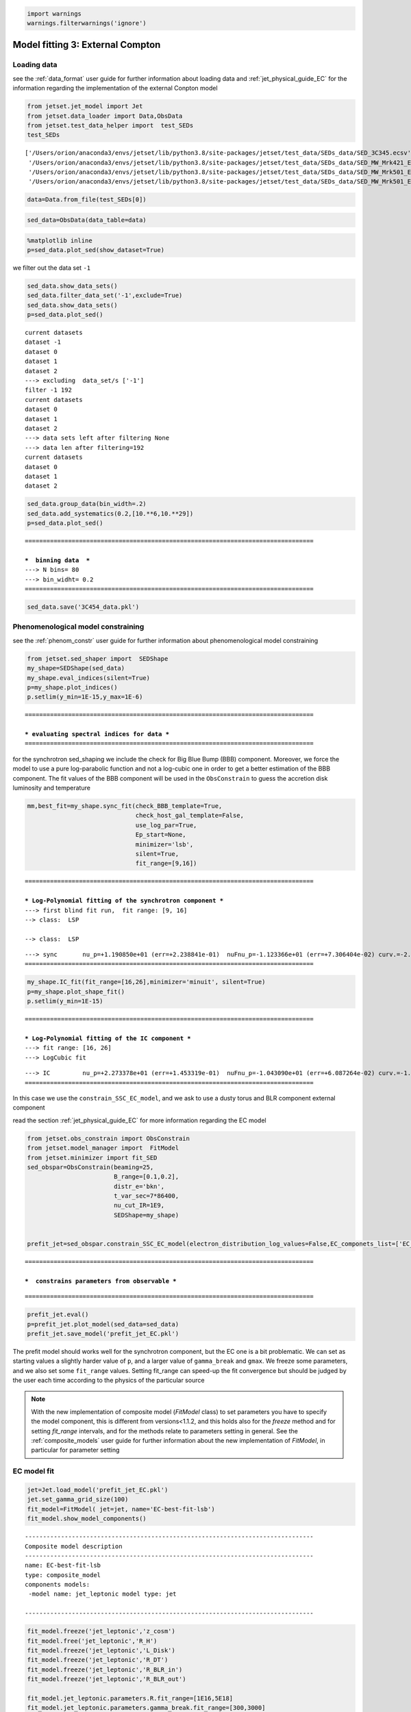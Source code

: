 .. _model_fitting_EC:

.. code:: ipython3

    import warnings
    warnings.filterwarnings('ignore')

Model fitting 3: External Compton
=================================

Loading data
------------

see the :ref:`data_format` user guide for further information about loading data and :ref:`jet_physical_guide_EC` for the information regarding the implementation of the external Conpton model

.. code:: ipython3

    from jetset.jet_model import Jet
    from jetset.data_loader import Data,ObsData
    from jetset.test_data_helper import  test_SEDs
    test_SEDs





.. parsed-literal::

    ['/Users/orion/anaconda3/envs/jetset/lib/python3.8/site-packages/jetset/test_data/SEDs_data/SED_3C345.ecsv',
     '/Users/orion/anaconda3/envs/jetset/lib/python3.8/site-packages/jetset/test_data/SEDs_data/SED_MW_Mrk421_EBL_DEABS.ecsv',
     '/Users/orion/anaconda3/envs/jetset/lib/python3.8/site-packages/jetset/test_data/SEDs_data/SED_MW_Mrk501_EBL_ABS.ecsv',
     '/Users/orion/anaconda3/envs/jetset/lib/python3.8/site-packages/jetset/test_data/SEDs_data/SED_MW_Mrk501_EBL_DEABS.ecsv']



.. code:: ipython3

    data=Data.from_file(test_SEDs[0])


.. code:: ipython3

    sed_data=ObsData(data_table=data)

.. code:: ipython3

    %matplotlib inline
    p=sed_data.plot_sed(show_dataset=True)



.. image:: Jet_example_model_fit_EC_files/Jet_example_model_fit_EC_8_0.png


we filter out the data set ``-1``

.. code:: ipython3

    sed_data.show_data_sets()
    sed_data.filter_data_set('-1',exclude=True)
    sed_data.show_data_sets()
    p=sed_data.plot_sed()



.. parsed-literal::

    current datasets
    dataset -1
    dataset 0
    dataset 1
    dataset 2
    ---> excluding  data_set/s ['-1']
    filter -1 192
    current datasets
    dataset 0
    dataset 1
    dataset 2
    ---> data sets left after filtering None
    ---> data len after filtering=192
    current datasets
    dataset 0
    dataset 1
    dataset 2



.. image:: Jet_example_model_fit_EC_files/Jet_example_model_fit_EC_10_1.png


.. code:: ipython3

    sed_data.group_data(bin_width=.2)
    sed_data.add_systematics(0.2,[10.**6,10.**29])
    p=sed_data.plot_sed()


.. parsed-literal::

    ================================================================================
    
    ***  binning data  ***
    ---> N bins= 80
    ---> bin_widht= 0.2
    ================================================================================
    



.. image:: Jet_example_model_fit_EC_files/Jet_example_model_fit_EC_11_1.png


.. code:: ipython3

    sed_data.save('3C454_data.pkl')

Phenomenological model constraining
-----------------------------------

see the :ref:`phenom_constr` user guide for further information about phenomenological model constraining

.. code:: ipython3

    from jetset.sed_shaper import  SEDShape
    my_shape=SEDShape(sed_data)
    my_shape.eval_indices(silent=True)
    p=my_shape.plot_indices()
    p.setlim(y_min=1E-15,y_max=1E-6)


.. parsed-literal::

    ================================================================================
    
    *** evaluating spectral indices for data ***
    ================================================================================
    



.. image:: Jet_example_model_fit_EC_files/Jet_example_model_fit_EC_15_1.png


for the synchrotron sed_shaping we include the check for Big Blue Bump
(BBB) component. Moreover, we force the model to use a pure
log-parabolic function and not a log-cubic one in order to get a better
estimation of the BBB component. The fit values of the BBB component
will be used in the ``ObsConstrain`` to guess the accretion disk
luminosity and temperature

.. code:: ipython3

    mm,best_fit=my_shape.sync_fit(check_BBB_template=True,
                                  check_host_gal_template=False,
                                  use_log_par=True,
                                  Ep_start=None,
                                  minimizer='lsb',
                                  silent=True,
                                  fit_range=[9,16])


.. parsed-literal::

    ================================================================================
    
    *** Log-Polynomial fitting of the synchrotron component ***
    ---> first blind fit run,  fit range: [9, 16]
    --> class:  LSP
    
    --> class:  LSP
    
    



.. raw:: html

    <i>Table length=5</i>
    <table id="table140499512350752-895753" class="table-striped table-bordered table-condensed">
    <thead><tr><th>model name</th><th>name</th><th>val</th><th>bestfit val</th><th>err +</th><th>err -</th><th>start val</th><th>fit range min</th><th>fit range max</th><th>frozen</th></tr></thead>
    <tr><td>LogParabolaEp</td><td>b</td><td>-2.984653e-01</td><td>-2.984653e-01</td><td>5.631694e-02</td><td>--</td><td>-1.527892e-01</td><td>-1.000000e+01</td><td>0.000000e+00</td><td>False</td></tr>
    <tr><td>LogParabolaEp</td><td>Ep</td><td>1.190850e+01</td><td>1.190850e+01</td><td>2.238841e-01</td><td>--</td><td>1.298338e+01</td><td>0.000000e+00</td><td>3.000000e+01</td><td>False</td></tr>
    <tr><td>LogParabolaEp</td><td>Sp</td><td>-1.123366e+01</td><td>-1.123366e+01</td><td>7.306404e-02</td><td>--</td><td>-1.095506e+01</td><td>-3.000000e+01</td><td>0.000000e+00</td><td>False</td></tr>
    <tr><td>BBB</td><td>nuFnu_p_BBB</td><td>-1.155965e+01</td><td>-1.155965e+01</td><td>6.791135e-02</td><td>--</td><td>-1.095506e+01</td><td>-1.295506e+01</td><td>-8.955061e+00</td><td>False</td></tr>
    <tr><td>BBB</td><td>nu_scale</td><td>7.058302e-02</td><td>7.058302e-02</td><td>2.539034e-03</td><td>--</td><td>0.000000e+00</td><td>-5.000000e-01</td><td>5.000000e-01</td><td>False</td></tr>
    </table><style>table.dataTable {clear: both; width: auto !important; margin: 0 !important;}
    .dataTables_info, .dataTables_length, .dataTables_filter, .dataTables_paginate{
    display: inline-block; margin-right: 1em; }
    .paginate_button { margin-right: 5px; }
    </style>
    <script>
    
    var astropy_sort_num = function(a, b) {
        var a_num = parseFloat(a);
        var b_num = parseFloat(b);
    
        if (isNaN(a_num) && isNaN(b_num))
            return ((a < b) ? -1 : ((a > b) ? 1 : 0));
        else if (!isNaN(a_num) && !isNaN(b_num))
            return ((a_num < b_num) ? -1 : ((a_num > b_num) ? 1 : 0));
        else
            return isNaN(a_num) ? -1 : 1;
    }
    
    require.config({paths: {
        datatables: 'https://cdn.datatables.net/1.10.12/js/jquery.dataTables.min'
    }});
    require(["datatables"], function(){
        console.log("$('#table140499512350752-895753').dataTable()");
    
    jQuery.extend( jQuery.fn.dataTableExt.oSort, {
        "optionalnum-asc": astropy_sort_num,
        "optionalnum-desc": function (a,b) { return -astropy_sort_num(a, b); }
    });
    
        $('#table140499512350752-895753').dataTable({
            order: [],
            pageLength: 100,
            lengthMenu: [[10, 25, 50, 100, 500, 1000, -1], [10, 25, 50, 100, 500, 1000, 'All']],
            pagingType: "full_numbers",
            columnDefs: [{targets: [2, 3, 4, 5, 6, 7, 8], type: "optionalnum"}]
        });
    });
    </script>



.. parsed-literal::

    ---> sync       nu_p=+1.190850e+01 (err=+2.238841e-01)  nuFnu_p=-1.123366e+01 (err=+7.306404e-02) curv.=-2.984653e-01 (err=+5.631694e-02)
    ================================================================================
    


.. code:: ipython3

    my_shape.IC_fit(fit_range=[16,26],minimizer='minuit', silent=True)
    p=my_shape.plot_shape_fit()
    p.setlim(y_min=1E-15)


.. parsed-literal::

    ================================================================================
    
    *** Log-Polynomial fitting of the IC component ***
    ---> fit range: [16, 26]
    ---> LogCubic fit
    
    



.. raw:: html

    <i>Table length=4</i>
    <table id="table140499508456656-341893" class="table-striped table-bordered table-condensed">
    <thead><tr><th>model name</th><th>name</th><th>val</th><th>bestfit val</th><th>err +</th><th>err -</th><th>start val</th><th>fit range min</th><th>fit range max</th><th>frozen</th></tr></thead>
    <tr><td>LogCubic</td><td>b</td><td>-1.128855e-01</td><td>-1.128855e-01</td><td>1.240849e-02</td><td>--</td><td>-1.000000e+00</td><td>-1.000000e+01</td><td>0.000000e+00</td><td>False</td></tr>
    <tr><td>LogCubic</td><td>c</td><td>-1.065003e-02</td><td>-1.065003e-02</td><td>2.393721e-03</td><td>--</td><td>-1.000000e+00</td><td>-1.000000e+01</td><td>1.000000e+01</td><td>False</td></tr>
    <tr><td>LogCubic</td><td>Ep</td><td>2.273378e+01</td><td>2.273378e+01</td><td>1.453319e-01</td><td>--</td><td>2.270678e+01</td><td>0.000000e+00</td><td>3.000000e+01</td><td>False</td></tr>
    <tr><td>LogCubic</td><td>Sp</td><td>-1.043090e+01</td><td>-1.043090e+01</td><td>6.087264e-02</td><td>--</td><td>-1.000000e+01</td><td>-3.000000e+01</td><td>0.000000e+00</td><td>False</td></tr>
    </table><style>table.dataTable {clear: both; width: auto !important; margin: 0 !important;}
    .dataTables_info, .dataTables_length, .dataTables_filter, .dataTables_paginate{
    display: inline-block; margin-right: 1em; }
    .paginate_button { margin-right: 5px; }
    </style>
    <script>
    
    var astropy_sort_num = function(a, b) {
        var a_num = parseFloat(a);
        var b_num = parseFloat(b);
    
        if (isNaN(a_num) && isNaN(b_num))
            return ((a < b) ? -1 : ((a > b) ? 1 : 0));
        else if (!isNaN(a_num) && !isNaN(b_num))
            return ((a_num < b_num) ? -1 : ((a_num > b_num) ? 1 : 0));
        else
            return isNaN(a_num) ? -1 : 1;
    }
    
    require.config({paths: {
        datatables: 'https://cdn.datatables.net/1.10.12/js/jquery.dataTables.min'
    }});
    require(["datatables"], function(){
        console.log("$('#table140499508456656-341893').dataTable()");
    
    jQuery.extend( jQuery.fn.dataTableExt.oSort, {
        "optionalnum-asc": astropy_sort_num,
        "optionalnum-desc": function (a,b) { return -astropy_sort_num(a, b); }
    });
    
        $('#table140499508456656-341893').dataTable({
            order: [],
            pageLength: 100,
            lengthMenu: [[10, 25, 50, 100, 500, 1000, -1], [10, 25, 50, 100, 500, 1000, 'All']],
            pagingType: "full_numbers",
            columnDefs: [{targets: [2, 3, 4, 5, 6, 7, 8], type: "optionalnum"}]
        });
    });
    </script>



.. parsed-literal::

    ---> IC         nu_p=+2.273378e+01 (err=+1.453319e-01)  nuFnu_p=-1.043090e+01 (err=+6.087264e-02) curv.=-1.128855e-01 (err=+1.240849e-02)
    ================================================================================
    



.. image:: Jet_example_model_fit_EC_files/Jet_example_model_fit_EC_18_3.png


In this case we use the ``constrain_SSC_EC_model``, and we ask to use a
dusty torus and BLR component external component

read the section :ref:`jet_physical_guide_EC`  for more information regarding the EC model

.. code:: ipython3

    from jetset.obs_constrain import ObsConstrain
    from jetset.model_manager import  FitModel
    from jetset.minimizer import fit_SED
    sed_obspar=ObsConstrain(beaming=25,
                            B_range=[0.1,0.2],
                            distr_e='bkn',
                            t_var_sec=7*86400,
                            nu_cut_IR=1E9,
                            SEDShape=my_shape)
    
    
    prefit_jet=sed_obspar.constrain_SSC_EC_model(electron_distribution_log_values=False,EC_componets_list=['EC_DT','EC_BLR'],R_H=1E18,silent=True)



.. parsed-literal::

    ================================================================================
    
    ***  constrains parameters from observable ***
    



.. raw:: html

    <i>Table length=20</i>
    <table id="table140499539319056-633643" class="table-striped table-bordered table-condensed">
    <thead><tr><th>model name</th><th>name</th><th>par type</th><th>units</th><th>val</th><th>phys. bound. min</th><th>phys. bound. max</th><th>log</th><th>frozen</th></tr></thead>
    <tr><td>jet_leptonic</td><td>R</td><td>region_size</td><td>cm</td><td>2.845488e+17</td><td>1.000000e+03</td><td>1.000000e+30</td><td>False</td><td>False</td></tr>
    <tr><td>jet_leptonic</td><td>R_H</td><td>region_position</td><td>cm</td><td>1.000000e+18</td><td>0.000000e+00</td><td>--</td><td>False</td><td>True</td></tr>
    <tr><td>jet_leptonic</td><td>B</td><td>magnetic_field</td><td>gauss</td><td>1.500000e-01</td><td>0.000000e+00</td><td>--</td><td>False</td><td>False</td></tr>
    <tr><td>jet_leptonic</td><td>NH_cold_to_rel_e</td><td>cold_p_to_rel_e_ratio</td><td></td><td>1.000000e-01</td><td>0.000000e+00</td><td>--</td><td>False</td><td>True</td></tr>
    <tr><td>jet_leptonic</td><td>beam_obj</td><td>beaming</td><td>lorentz-factor*</td><td>2.500000e+01</td><td>1.000000e-04</td><td>--</td><td>False</td><td>False</td></tr>
    <tr><td>jet_leptonic</td><td>z_cosm</td><td>redshift</td><td></td><td>5.930000e-01</td><td>0.000000e+00</td><td>--</td><td>False</td><td>False</td></tr>
    <tr><td>jet_leptonic</td><td>gmin</td><td>low-energy-cut-off</td><td>lorentz-factor*</td><td>1.071498e+01</td><td>1.000000e+00</td><td>1.000000e+09</td><td>False</td><td>False</td></tr>
    <tr><td>jet_leptonic</td><td>gmax</td><td>high-energy-cut-off</td><td>lorentz-factor*</td><td>1.601124e+04</td><td>1.000000e+00</td><td>1.000000e+15</td><td>False</td><td>False</td></tr>
    <tr><td>jet_leptonic</td><td>N</td><td>emitters_density</td><td>1 / cm3</td><td>1.846756e+01</td><td>0.000000e+00</td><td>--</td><td>False</td><td>False</td></tr>
    <tr><td>jet_leptonic</td><td>gamma_break</td><td>turn-over-energy</td><td>lorentz-factor*</td><td>3.049588e+02</td><td>1.000000e+00</td><td>1.000000e+09</td><td>False</td><td>False</td></tr>
    <tr><td>jet_leptonic</td><td>p</td><td>LE_spectral_slope</td><td></td><td>2.357911e+00</td><td>-1.000000e+01</td><td>1.000000e+01</td><td>False</td><td>False</td></tr>
    <tr><td>jet_leptonic</td><td>p_1</td><td>HE_spectral_slope</td><td></td><td>3.500000e+00</td><td>-1.000000e+01</td><td>1.000000e+01</td><td>False</td><td>False</td></tr>
    <tr><td>jet_leptonic</td><td>T_DT</td><td>DT</td><td>K</td><td>1.000000e+02</td><td>0.000000e+00</td><td>--</td><td>False</td><td>False</td></tr>
    <tr><td>jet_leptonic</td><td>R_DT</td><td>DT</td><td>cm</td><td>5.143375e+18</td><td>0.000000e+00</td><td>--</td><td>False</td><td>False</td></tr>
    <tr><td>jet_leptonic</td><td>tau_DT</td><td>DT</td><td></td><td>1.000000e-01</td><td>0.000000e+00</td><td>1.000000e+00</td><td>False</td><td>False</td></tr>
    <tr><td>jet_leptonic</td><td>tau_BLR</td><td>BLR</td><td></td><td>1.000000e-01</td><td>0.000000e+00</td><td>1.000000e+00</td><td>False</td><td>False</td></tr>
    <tr><td>jet_leptonic</td><td>R_BLR_in</td><td>BLR</td><td>cm</td><td>2.057350e+17</td><td>0.000000e+00</td><td>--</td><td>False</td><td>True</td></tr>
    <tr><td>jet_leptonic</td><td>R_BLR_out</td><td>BLR</td><td>cm</td><td>4.114700e+17</td><td>0.000000e+00</td><td>--</td><td>False</td><td>True</td></tr>
    <tr><td>jet_leptonic</td><td>L_Disk</td><td>Disk</td><td>erg / s</td><td>4.232688e+45</td><td>0.000000e+00</td><td>--</td><td>False</td><td>False</td></tr>
    <tr><td>jet_leptonic</td><td>T_Disk</td><td>Disk</td><td>K</td><td>3.018434e+04</td><td>0.000000e+00</td><td>--</td><td>False</td><td>False</td></tr>
    </table><style>table.dataTable {clear: both; width: auto !important; margin: 0 !important;}
    .dataTables_info, .dataTables_length, .dataTables_filter, .dataTables_paginate{
    display: inline-block; margin-right: 1em; }
    .paginate_button { margin-right: 5px; }
    </style>
    <script>
    
    var astropy_sort_num = function(a, b) {
        var a_num = parseFloat(a);
        var b_num = parseFloat(b);
    
        if (isNaN(a_num) && isNaN(b_num))
            return ((a < b) ? -1 : ((a > b) ? 1 : 0));
        else if (!isNaN(a_num) && !isNaN(b_num))
            return ((a_num < b_num) ? -1 : ((a_num > b_num) ? 1 : 0));
        else
            return isNaN(a_num) ? -1 : 1;
    }
    
    require.config({paths: {
        datatables: 'https://cdn.datatables.net/1.10.12/js/jquery.dataTables.min'
    }});
    require(["datatables"], function(){
        console.log("$('#table140499539319056-633643').dataTable()");
    
    jQuery.extend( jQuery.fn.dataTableExt.oSort, {
        "optionalnum-asc": astropy_sort_num,
        "optionalnum-desc": function (a,b) { return -astropy_sort_num(a, b); }
    });
    
        $('#table140499539319056-633643').dataTable({
            order: [],
            pageLength: 100,
            lengthMenu: [[10, 25, 50, 100, 500, 1000, -1], [10, 25, 50, 100, 500, 1000, 'All']],
            pagingType: "full_numbers",
            columnDefs: [{targets: [4, 5, 6], type: "optionalnum"}]
        });
    });
    </script>



.. parsed-literal::

    
    ================================================================================
    


.. code:: ipython3

    prefit_jet.eval()
    p=prefit_jet.plot_model(sed_data=sed_data)
    prefit_jet.save_model('prefit_jet_EC.pkl')



.. image:: Jet_example_model_fit_EC_files/Jet_example_model_fit_EC_22_0.png


The prefit model should works well for the synchrotron component, but
the EC one is a bit problematic. We can set as starting values a
slightly harder value of ``p``, and a larger value of ``gamma_break``
and ``gmax``. We freeze some parameters, and we also set some
``fit_range`` values. Setting fit_range can speed-up the fit convergence
but should be judged by the user each time according to the physics of
the particular source

.. note::
   With the new implementation of composite model  (`FitModel` class) to set parameters you have to specify the model component, this is different from versions<1.1.2,
   and this holds also for the `freeze` method and for setting  `fit_range` intervals, and for the methods relate to parameters setting in general.
   See the :ref:`composite_models` user guide for further information about the new implementation of `FitModel`, in particular for parameter setting

EC model fit
------------

.. code:: ipython3

    jet=Jet.load_model('prefit_jet_EC.pkl')
    jet.set_gamma_grid_size(100)
    fit_model=FitModel( jet=jet, name='EC-best-fit-lsb')
    fit_model.show_model_components()



.. raw:: html

    <i>Table length=20</i>
    <table id="table140499505886544-473084" class="table-striped table-bordered table-condensed">
    <thead><tr><th>model name</th><th>name</th><th>par type</th><th>units</th><th>val</th><th>phys. bound. min</th><th>phys. bound. max</th><th>log</th><th>frozen</th></tr></thead>
    <tr><td>jet_leptonic</td><td>gmin</td><td>low-energy-cut-off</td><td>lorentz-factor*</td><td>1.071498e+01</td><td>1.000000e+00</td><td>1.000000e+09</td><td>False</td><td>False</td></tr>
    <tr><td>jet_leptonic</td><td>gmax</td><td>high-energy-cut-off</td><td>lorentz-factor*</td><td>1.601124e+04</td><td>1.000000e+00</td><td>1.000000e+15</td><td>False</td><td>False</td></tr>
    <tr><td>jet_leptonic</td><td>N</td><td>emitters_density</td><td>1 / cm3</td><td>1.846756e+01</td><td>0.000000e+00</td><td>--</td><td>False</td><td>False</td></tr>
    <tr><td>jet_leptonic</td><td>gamma_break</td><td>turn-over-energy</td><td>lorentz-factor*</td><td>3.049588e+02</td><td>1.000000e+00</td><td>1.000000e+09</td><td>False</td><td>False</td></tr>
    <tr><td>jet_leptonic</td><td>p</td><td>LE_spectral_slope</td><td></td><td>2.357911e+00</td><td>-1.000000e+01</td><td>1.000000e+01</td><td>False</td><td>False</td></tr>
    <tr><td>jet_leptonic</td><td>p_1</td><td>HE_spectral_slope</td><td></td><td>3.500000e+00</td><td>-1.000000e+01</td><td>1.000000e+01</td><td>False</td><td>False</td></tr>
    <tr><td>jet_leptonic</td><td>T_DT</td><td>DT</td><td>K</td><td>1.000000e+02</td><td>0.000000e+00</td><td>--</td><td>False</td><td>False</td></tr>
    <tr><td>jet_leptonic</td><td>R_DT</td><td>DT</td><td>cm</td><td>5.143375e+18</td><td>0.000000e+00</td><td>--</td><td>False</td><td>False</td></tr>
    <tr><td>jet_leptonic</td><td>tau_DT</td><td>DT</td><td></td><td>1.000000e-01</td><td>0.000000e+00</td><td>1.000000e+00</td><td>False</td><td>False</td></tr>
    <tr><td>jet_leptonic</td><td>tau_BLR</td><td>BLR</td><td></td><td>1.000000e-01</td><td>0.000000e+00</td><td>1.000000e+00</td><td>False</td><td>False</td></tr>
    <tr><td>jet_leptonic</td><td>R_BLR_in</td><td>BLR</td><td>cm</td><td>2.057350e+17</td><td>0.000000e+00</td><td>--</td><td>False</td><td>True</td></tr>
    <tr><td>jet_leptonic</td><td>R_BLR_out</td><td>BLR</td><td>cm</td><td>4.114700e+17</td><td>0.000000e+00</td><td>--</td><td>False</td><td>True</td></tr>
    <tr><td>jet_leptonic</td><td>L_Disk</td><td>Disk</td><td>erg / s</td><td>4.232688e+45</td><td>0.000000e+00</td><td>--</td><td>False</td><td>False</td></tr>
    <tr><td>jet_leptonic</td><td>T_Disk</td><td>Disk</td><td>K</td><td>3.018434e+04</td><td>0.000000e+00</td><td>--</td><td>False</td><td>False</td></tr>
    <tr><td>jet_leptonic</td><td>R</td><td>region_size</td><td>cm</td><td>2.845488e+17</td><td>1.000000e+03</td><td>1.000000e+30</td><td>False</td><td>False</td></tr>
    <tr><td>jet_leptonic</td><td>R_H</td><td>region_position</td><td>cm</td><td>1.000000e+18</td><td>0.000000e+00</td><td>--</td><td>False</td><td>True</td></tr>
    <tr><td>jet_leptonic</td><td>B</td><td>magnetic_field</td><td>gauss</td><td>1.500000e-01</td><td>0.000000e+00</td><td>--</td><td>False</td><td>False</td></tr>
    <tr><td>jet_leptonic</td><td>NH_cold_to_rel_e</td><td>cold_p_to_rel_e_ratio</td><td></td><td>1.000000e-01</td><td>0.000000e+00</td><td>--</td><td>False</td><td>True</td></tr>
    <tr><td>jet_leptonic</td><td>beam_obj</td><td>beaming</td><td>lorentz-factor*</td><td>2.500000e+01</td><td>1.000000e-04</td><td>--</td><td>False</td><td>False</td></tr>
    <tr><td>jet_leptonic</td><td>z_cosm</td><td>redshift</td><td></td><td>5.930000e-01</td><td>0.000000e+00</td><td>--</td><td>False</td><td>False</td></tr>
    </table><style>table.dataTable {clear: both; width: auto !important; margin: 0 !important;}
    .dataTables_info, .dataTables_length, .dataTables_filter, .dataTables_paginate{
    display: inline-block; margin-right: 1em; }
    .paginate_button { margin-right: 5px; }
    </style>
    <script>
    
    var astropy_sort_num = function(a, b) {
        var a_num = parseFloat(a);
        var b_num = parseFloat(b);
    
        if (isNaN(a_num) && isNaN(b_num))
            return ((a < b) ? -1 : ((a > b) ? 1 : 0));
        else if (!isNaN(a_num) && !isNaN(b_num))
            return ((a_num < b_num) ? -1 : ((a_num > b_num) ? 1 : 0));
        else
            return isNaN(a_num) ? -1 : 1;
    }
    
    require.config({paths: {
        datatables: 'https://cdn.datatables.net/1.10.12/js/jquery.dataTables.min'
    }});
    require(["datatables"], function(){
        console.log("$('#table140499505886544-473084').dataTable()");
    
    jQuery.extend( jQuery.fn.dataTableExt.oSort, {
        "optionalnum-asc": astropy_sort_num,
        "optionalnum-desc": function (a,b) { return -astropy_sort_num(a, b); }
    });
    
        $('#table140499505886544-473084').dataTable({
            order: [],
            pageLength: 100,
            lengthMenu: [[10, 25, 50, 100, 500, 1000, -1], [10, 25, 50, 100, 500, 1000, 'All']],
            pagingType: "full_numbers",
            columnDefs: [{targets: [4, 5, 6], type: "optionalnum"}]
        });
    });
    </script>



.. parsed-literal::

    
    --------------------------------------------------------------------------------
    Composite model description
    --------------------------------------------------------------------------------
    name: EC-best-fit-lsb  
    type: composite_model  
    components models:
     -model name: jet_leptonic model type: jet
    
    --------------------------------------------------------------------------------


.. code:: ipython3

    
    fit_model.freeze('jet_leptonic','z_cosm')
    fit_model.free('jet_leptonic','R_H')
    fit_model.freeze('jet_leptonic','L_Disk')
    fit_model.freeze('jet_leptonic','R_DT')
    fit_model.freeze('jet_leptonic','R_BLR_in')
    fit_model.freeze('jet_leptonic','R_BLR_out')
    
    fit_model.jet_leptonic.parameters.R.fit_range=[1E16,5E18]
    fit_model.jet_leptonic.parameters.gamma_break.fit_range=[300,3000]
    fit_model.jet_leptonic.parameters.gmin.fit_range=[2,100]
    fit_model.jet_leptonic.parameters.gmax.fit_range=[1000,1E6]

.. code:: ipython3

    from jetset.minimizer import ModelMinimizer
    model_minimizer_lsb=ModelMinimizer('lsb')
    best_fit_lsb=model_minimizer_lsb.fit(fit_model,sed_data,1E11,1E29,fitname='EC-best-fit-lsb',repeat=3)


.. parsed-literal::

    filtering data in fit range = [1.000000e+11,1.000000e+29]
    data length 21
    ================================================================================
    
    *** start fit process ***
    ----- 
    fit run: 0



.. parsed-literal::

    0it [00:00, ?it/s]


.. parsed-literal::

    - best chisq=1.93395e+01
    
    fit run: 1
    - old chisq=1.93395e+01



.. parsed-literal::

    0it [00:00, ?it/s]


.. parsed-literal::

    - best chisq=1.93395e+01
    
    fit run: 2
    - old chisq=1.93395e+01



.. parsed-literal::

    0it [00:00, ?it/s]


.. parsed-literal::

    - best chisq=1.93386e+01
    
    -------------------------------------------------------------------------
    Fit report
    
    Model: EC-best-fit-lsb



.. raw:: html

    <i>Table length=20</i>
    <table id="table140499532139104-175191" class="table-striped table-bordered table-condensed">
    <thead><tr><th>model name</th><th>name</th><th>par type</th><th>units</th><th>val</th><th>phys. bound. min</th><th>phys. bound. max</th><th>log</th><th>frozen</th></tr></thead>
    <tr><td>jet_leptonic</td><td>gmin</td><td>low-energy-cut-off</td><td>lorentz-factor*</td><td>4.297117e+00</td><td>1.000000e+00</td><td>1.000000e+09</td><td>False</td><td>False</td></tr>
    <tr><td>jet_leptonic</td><td>gmax</td><td>high-energy-cut-off</td><td>lorentz-factor*</td><td>2.822712e+04</td><td>1.000000e+00</td><td>1.000000e+15</td><td>False</td><td>False</td></tr>
    <tr><td>jet_leptonic</td><td>N</td><td>emitters_density</td><td>1 / cm3</td><td>2.258362e+01</td><td>0.000000e+00</td><td>--</td><td>False</td><td>False</td></tr>
    <tr><td>jet_leptonic</td><td>gamma_break</td><td>turn-over-energy</td><td>lorentz-factor*</td><td>3.008818e+02</td><td>1.000000e+00</td><td>1.000000e+09</td><td>False</td><td>False</td></tr>
    <tr><td>jet_leptonic</td><td>p</td><td>LE_spectral_slope</td><td></td><td>1.034138e+00</td><td>-1.000000e+01</td><td>1.000000e+01</td><td>False</td><td>False</td></tr>
    <tr><td>jet_leptonic</td><td>p_1</td><td>HE_spectral_slope</td><td></td><td>3.639483e+00</td><td>-1.000000e+01</td><td>1.000000e+01</td><td>False</td><td>False</td></tr>
    <tr><td>jet_leptonic</td><td>T_DT</td><td>DT</td><td>K</td><td>4.580689e+02</td><td>0.000000e+00</td><td>--</td><td>False</td><td>False</td></tr>
    <tr><td>jet_leptonic</td><td>R_DT</td><td>DT</td><td>cm</td><td>5.143375e+18</td><td>0.000000e+00</td><td>--</td><td>False</td><td>True</td></tr>
    <tr><td>jet_leptonic</td><td>tau_DT</td><td>DT</td><td></td><td>1.781413e-01</td><td>0.000000e+00</td><td>1.000000e+00</td><td>False</td><td>False</td></tr>
    <tr><td>jet_leptonic</td><td>tau_BLR</td><td>BLR</td><td></td><td>2.089862e-04</td><td>0.000000e+00</td><td>1.000000e+00</td><td>False</td><td>False</td></tr>
    <tr><td>jet_leptonic</td><td>R_BLR_in</td><td>BLR</td><td>cm</td><td>2.057350e+17</td><td>0.000000e+00</td><td>--</td><td>False</td><td>True</td></tr>
    <tr><td>jet_leptonic</td><td>R_BLR_out</td><td>BLR</td><td>cm</td><td>4.114700e+17</td><td>0.000000e+00</td><td>--</td><td>False</td><td>True</td></tr>
    <tr><td>jet_leptonic</td><td>L_Disk</td><td>Disk</td><td>erg / s</td><td>4.232688e+45</td><td>0.000000e+00</td><td>--</td><td>False</td><td>True</td></tr>
    <tr><td>jet_leptonic</td><td>T_Disk</td><td>Disk</td><td>K</td><td>3.780580e+04</td><td>0.000000e+00</td><td>--</td><td>False</td><td>False</td></tr>
    <tr><td>jet_leptonic</td><td>R</td><td>region_size</td><td>cm</td><td>4.119800e+17</td><td>1.000000e+03</td><td>1.000000e+30</td><td>False</td><td>False</td></tr>
    <tr><td>jet_leptonic</td><td>R_H</td><td>region_position</td><td>cm</td><td>9.984351e+17</td><td>0.000000e+00</td><td>--</td><td>False</td><td>False</td></tr>
    <tr><td>jet_leptonic</td><td>B</td><td>magnetic_field</td><td>gauss</td><td>1.277432e-01</td><td>0.000000e+00</td><td>--</td><td>False</td><td>False</td></tr>
    <tr><td>jet_leptonic</td><td>NH_cold_to_rel_e</td><td>cold_p_to_rel_e_ratio</td><td></td><td>1.000000e-01</td><td>0.000000e+00</td><td>--</td><td>False</td><td>True</td></tr>
    <tr><td>jet_leptonic</td><td>beam_obj</td><td>beaming</td><td>lorentz-factor*</td><td>1.071574e+01</td><td>1.000000e-04</td><td>--</td><td>False</td><td>False</td></tr>
    <tr><td>jet_leptonic</td><td>z_cosm</td><td>redshift</td><td></td><td>5.930000e-01</td><td>0.000000e+00</td><td>--</td><td>False</td><td>True</td></tr>
    </table><style>table.dataTable {clear: both; width: auto !important; margin: 0 !important;}
    .dataTables_info, .dataTables_length, .dataTables_filter, .dataTables_paginate{
    display: inline-block; margin-right: 1em; }
    .paginate_button { margin-right: 5px; }
    </style>
    <script>
    
    var astropy_sort_num = function(a, b) {
        var a_num = parseFloat(a);
        var b_num = parseFloat(b);
    
        if (isNaN(a_num) && isNaN(b_num))
            return ((a < b) ? -1 : ((a > b) ? 1 : 0));
        else if (!isNaN(a_num) && !isNaN(b_num))
            return ((a_num < b_num) ? -1 : ((a_num > b_num) ? 1 : 0));
        else
            return isNaN(a_num) ? -1 : 1;
    }
    
    require.config({paths: {
        datatables: 'https://cdn.datatables.net/1.10.12/js/jquery.dataTables.min'
    }});
    require(["datatables"], function(){
        console.log("$('#table140499532139104-175191').dataTable()");
    
    jQuery.extend( jQuery.fn.dataTableExt.oSort, {
        "optionalnum-asc": astropy_sort_num,
        "optionalnum-desc": function (a,b) { return -astropy_sort_num(a, b); }
    });
    
        $('#table140499532139104-175191').dataTable({
            order: [],
            pageLength: 100,
            lengthMenu: [[10, 25, 50, 100, 500, 1000, -1], [10, 25, 50, 100, 500, 1000, 'All']],
            pagingType: "full_numbers",
            columnDefs: [{targets: [4, 5, 6], type: "optionalnum"}]
        });
    });
    </script>



.. parsed-literal::

    
    converged=True
    calls=131
    mesg=



.. parsed-literal::

    'The relative error between two consecutive iterates is at most 0.000000'


.. parsed-literal::

    dof=7
    chisq=19.338558, chisq/red=2.762651 null hypothesis sig=0.007190
    
    best fit pars



.. raw:: html

    <i>Table length=20</i>
    <table id="table140499528631824-160516" class="table-striped table-bordered table-condensed">
    <thead><tr><th>model name</th><th>name</th><th>val</th><th>bestfit val</th><th>err +</th><th>err -</th><th>start val</th><th>fit range min</th><th>fit range max</th><th>frozen</th></tr></thead>
    <tr><td>jet_leptonic</td><td>gmin</td><td>4.297117e+00</td><td>4.297117e+00</td><td>3.882204e+01</td><td>--</td><td>1.071498e+01</td><td>2.000000e+00</td><td>1.000000e+02</td><td>False</td></tr>
    <tr><td>jet_leptonic</td><td>gmax</td><td>2.822712e+04</td><td>2.822712e+04</td><td>6.287440e+04</td><td>--</td><td>1.601124e+04</td><td>1.000000e+03</td><td>1.000000e+06</td><td>False</td></tr>
    <tr><td>jet_leptonic</td><td>N</td><td>2.258362e+01</td><td>2.258362e+01</td><td>3.495097e+01</td><td>--</td><td>1.846756e+01</td><td>0.000000e+00</td><td>--</td><td>False</td></tr>
    <tr><td>jet_leptonic</td><td>gamma_break</td><td>3.008818e+02</td><td>3.008818e+02</td><td>9.752563e+01</td><td>--</td><td>3.049588e+02</td><td>3.000000e+02</td><td>3.000000e+03</td><td>False</td></tr>
    <tr><td>jet_leptonic</td><td>p</td><td>1.034138e+00</td><td>1.034138e+00</td><td>8.354114e-01</td><td>--</td><td>2.357911e+00</td><td>-1.000000e+01</td><td>1.000000e+01</td><td>False</td></tr>
    <tr><td>jet_leptonic</td><td>p_1</td><td>3.639483e+00</td><td>3.639483e+00</td><td>5.168124e-01</td><td>--</td><td>3.500000e+00</td><td>-1.000000e+01</td><td>1.000000e+01</td><td>False</td></tr>
    <tr><td>jet_leptonic</td><td>T_DT</td><td>4.580689e+02</td><td>4.580689e+02</td><td>5.222955e+03</td><td>--</td><td>1.000000e+02</td><td>0.000000e+00</td><td>--</td><td>False</td></tr>
    <tr><td>jet_leptonic</td><td>R_DT</td><td>5.143375e+18</td><td>--</td><td>--</td><td>--</td><td>5.143375e+18</td><td>0.000000e+00</td><td>--</td><td>True</td></tr>
    <tr><td>jet_leptonic</td><td>tau_DT</td><td>1.781413e-01</td><td>1.781413e-01</td><td>3.296905e+00</td><td>--</td><td>1.000000e-01</td><td>0.000000e+00</td><td>1.000000e+00</td><td>False</td></tr>
    <tr><td>jet_leptonic</td><td>tau_BLR</td><td>2.089862e-04</td><td>2.089862e-04</td><td>2.564684e+04</td><td>--</td><td>1.000000e-01</td><td>0.000000e+00</td><td>1.000000e+00</td><td>False</td></tr>
    <tr><td>jet_leptonic</td><td>R_BLR_in</td><td>2.057350e+17</td><td>--</td><td>--</td><td>--</td><td>2.057350e+17</td><td>0.000000e+00</td><td>--</td><td>True</td></tr>
    <tr><td>jet_leptonic</td><td>R_BLR_out</td><td>4.114700e+17</td><td>--</td><td>--</td><td>--</td><td>4.114700e+17</td><td>0.000000e+00</td><td>--</td><td>True</td></tr>
    <tr><td>jet_leptonic</td><td>L_Disk</td><td>4.232688e+45</td><td>--</td><td>--</td><td>--</td><td>4.232688e+45</td><td>0.000000e+00</td><td>--</td><td>True</td></tr>
    <tr><td>jet_leptonic</td><td>T_Disk</td><td>3.780580e+04</td><td>3.780580e+04</td><td>1.660484e+04</td><td>--</td><td>3.018434e+04</td><td>0.000000e+00</td><td>--</td><td>False</td></tr>
    <tr><td>jet_leptonic</td><td>R</td><td>4.119800e+17</td><td>4.119800e+17</td><td>1.157586e+18</td><td>--</td><td>2.845488e+17</td><td>1.000000e+16</td><td>5.000000e+18</td><td>False</td></tr>
    <tr><td>jet_leptonic</td><td>R_H</td><td>9.984351e+17</td><td>9.984351e+17</td><td>1.675663e+22</td><td>--</td><td>1.000000e+18</td><td>0.000000e+00</td><td>--</td><td>False</td></tr>
    <tr><td>jet_leptonic</td><td>B</td><td>1.277432e-01</td><td>1.277432e-01</td><td>4.863055e-01</td><td>--</td><td>1.500000e-01</td><td>0.000000e+00</td><td>--</td><td>False</td></tr>
    <tr><td>jet_leptonic</td><td>NH_cold_to_rel_e</td><td>1.000000e-01</td><td>--</td><td>--</td><td>--</td><td>1.000000e-01</td><td>0.000000e+00</td><td>--</td><td>True</td></tr>
    <tr><td>jet_leptonic</td><td>beam_obj</td><td>1.071574e+01</td><td>1.071574e+01</td><td>3.382188e+01</td><td>--</td><td>2.500000e+01</td><td>1.000000e-04</td><td>--</td><td>False</td></tr>
    <tr><td>jet_leptonic</td><td>z_cosm</td><td>5.930000e-01</td><td>--</td><td>--</td><td>--</td><td>5.930000e-01</td><td>0.000000e+00</td><td>--</td><td>True</td></tr>
    </table><style>table.dataTable {clear: both; width: auto !important; margin: 0 !important;}
    .dataTables_info, .dataTables_length, .dataTables_filter, .dataTables_paginate{
    display: inline-block; margin-right: 1em; }
    .paginate_button { margin-right: 5px; }
    </style>
    <script>
    
    var astropy_sort_num = function(a, b) {
        var a_num = parseFloat(a);
        var b_num = parseFloat(b);
    
        if (isNaN(a_num) && isNaN(b_num))
            return ((a < b) ? -1 : ((a > b) ? 1 : 0));
        else if (!isNaN(a_num) && !isNaN(b_num))
            return ((a_num < b_num) ? -1 : ((a_num > b_num) ? 1 : 0));
        else
            return isNaN(a_num) ? -1 : 1;
    }
    
    require.config({paths: {
        datatables: 'https://cdn.datatables.net/1.10.12/js/jquery.dataTables.min'
    }});
    require(["datatables"], function(){
        console.log("$('#table140499528631824-160516').dataTable()");
    
    jQuery.extend( jQuery.fn.dataTableExt.oSort, {
        "optionalnum-asc": astropy_sort_num,
        "optionalnum-desc": function (a,b) { return -astropy_sort_num(a, b); }
    });
    
        $('#table140499528631824-160516').dataTable({
            order: [],
            pageLength: 100,
            lengthMenu: [[10, 25, 50, 100, 500, 1000, -1], [10, 25, 50, 100, 500, 1000, 'All']],
            pagingType: "full_numbers",
            columnDefs: [{targets: [2, 3, 4, 5, 6, 7, 8], type: "optionalnum"}]
        });
    });
    </script>



.. parsed-literal::

    -------------------------------------------------------------------------
    
    ================================================================================
    


.. code:: ipython3

    %matplotlib inline
    fit_model.set_nu_grid(1E6,1E30,200)
    fit_model.eval()
    p2=fit_model.plot_model(sed_data=sed_data)
    p2.setlim(y_min=1E-15,y_max=5E-9,x_min=1E6,x_max=2E28)



.. image:: Jet_example_model_fit_EC_files/Jet_example_model_fit_EC_29_0.png


.. code:: ipython3

    from jetset.minimizer import ModelMinimizer
    model_minimizer_minuit=ModelMinimizer('minuit')
    fit_model.freeze('jet_leptonic','R_H')
    fit_model.jet_leptonic.parameters.gmax.val=1E5
    best_fit_minuit=model_minimizer_minuit.fit(fit_model,sed_data,1E11,1E29,fitname='EC-best-fit-minuit',repeat=2)


.. parsed-literal::

    filtering data in fit range = [1.000000e+11,1.000000e+29]
    data length 21
    ================================================================================
    
    *** start fit process ***
    ----- 
    fit run: 0



.. parsed-literal::

    0it [00:00, ?it/s]


.. parsed-literal::

    - best chisq=1.16376e+01
    
    fit run: 1
    - old chisq=1.16376e+01



.. parsed-literal::

    0it [00:00, ?it/s]


.. parsed-literal::

    - best chisq=1.05577e+01
    
    -------------------------------------------------------------------------
    Fit report
    
    Model: EC-best-fit-minuit



.. raw:: html

    <i>Table length=20</i>
    <table id="table140499057410736-458586" class="table-striped table-bordered table-condensed">
    <thead><tr><th>model name</th><th>name</th><th>par type</th><th>units</th><th>val</th><th>phys. bound. min</th><th>phys. bound. max</th><th>log</th><th>frozen</th></tr></thead>
    <tr><td>jet_leptonic</td><td>gmin</td><td>low-energy-cut-off</td><td>lorentz-factor*</td><td>4.295675e+00</td><td>1.000000e+00</td><td>1.000000e+09</td><td>False</td><td>False</td></tr>
    <tr><td>jet_leptonic</td><td>gmax</td><td>high-energy-cut-off</td><td>lorentz-factor*</td><td>1.002469e+05</td><td>1.000000e+00</td><td>1.000000e+15</td><td>False</td><td>False</td></tr>
    <tr><td>jet_leptonic</td><td>N</td><td>emitters_density</td><td>1 / cm3</td><td>2.257972e+01</td><td>0.000000e+00</td><td>--</td><td>False</td><td>False</td></tr>
    <tr><td>jet_leptonic</td><td>gamma_break</td><td>turn-over-energy</td><td>lorentz-factor*</td><td>3.008410e+02</td><td>1.000000e+00</td><td>1.000000e+09</td><td>False</td><td>False</td></tr>
    <tr><td>jet_leptonic</td><td>p</td><td>LE_spectral_slope</td><td></td><td>1.036353e+00</td><td>-1.000000e+01</td><td>1.000000e+01</td><td>False</td><td>False</td></tr>
    <tr><td>jet_leptonic</td><td>p_1</td><td>HE_spectral_slope</td><td></td><td>3.604263e+00</td><td>-1.000000e+01</td><td>1.000000e+01</td><td>False</td><td>False</td></tr>
    <tr><td>jet_leptonic</td><td>T_DT</td><td>DT</td><td>K</td><td>4.431086e+02</td><td>0.000000e+00</td><td>--</td><td>False</td><td>False</td></tr>
    <tr><td>jet_leptonic</td><td>R_DT</td><td>DT</td><td>cm</td><td>5.143375e+18</td><td>0.000000e+00</td><td>--</td><td>False</td><td>True</td></tr>
    <tr><td>jet_leptonic</td><td>tau_DT</td><td>DT</td><td></td><td>1.761708e-01</td><td>0.000000e+00</td><td>1.000000e+00</td><td>False</td><td>False</td></tr>
    <tr><td>jet_leptonic</td><td>tau_BLR</td><td>BLR</td><td></td><td>7.299979e-09</td><td>0.000000e+00</td><td>1.000000e+00</td><td>False</td><td>False</td></tr>
    <tr><td>jet_leptonic</td><td>R_BLR_in</td><td>BLR</td><td>cm</td><td>2.057350e+17</td><td>0.000000e+00</td><td>--</td><td>False</td><td>True</td></tr>
    <tr><td>jet_leptonic</td><td>R_BLR_out</td><td>BLR</td><td>cm</td><td>4.114700e+17</td><td>0.000000e+00</td><td>--</td><td>False</td><td>True</td></tr>
    <tr><td>jet_leptonic</td><td>L_Disk</td><td>Disk</td><td>erg / s</td><td>4.232688e+45</td><td>0.000000e+00</td><td>--</td><td>False</td><td>True</td></tr>
    <tr><td>jet_leptonic</td><td>T_Disk</td><td>Disk</td><td>K</td><td>3.853341e+04</td><td>0.000000e+00</td><td>--</td><td>False</td><td>False</td></tr>
    <tr><td>jet_leptonic</td><td>R</td><td>region_size</td><td>cm</td><td>4.109322e+17</td><td>1.000000e+03</td><td>1.000000e+30</td><td>False</td><td>False</td></tr>
    <tr><td>jet_leptonic</td><td>R_H</td><td>region_position</td><td>cm</td><td>9.984351e+17</td><td>0.000000e+00</td><td>--</td><td>False</td><td>True</td></tr>
    <tr><td>jet_leptonic</td><td>B</td><td>magnetic_field</td><td>gauss</td><td>1.275298e-01</td><td>0.000000e+00</td><td>--</td><td>False</td><td>False</td></tr>
    <tr><td>jet_leptonic</td><td>NH_cold_to_rel_e</td><td>cold_p_to_rel_e_ratio</td><td></td><td>1.000000e-01</td><td>0.000000e+00</td><td>--</td><td>False</td><td>True</td></tr>
    <tr><td>jet_leptonic</td><td>beam_obj</td><td>beaming</td><td>lorentz-factor*</td><td>1.069429e+01</td><td>1.000000e-04</td><td>--</td><td>False</td><td>False</td></tr>
    <tr><td>jet_leptonic</td><td>z_cosm</td><td>redshift</td><td></td><td>5.930000e-01</td><td>0.000000e+00</td><td>--</td><td>False</td><td>True</td></tr>
    </table><style>table.dataTable {clear: both; width: auto !important; margin: 0 !important;}
    .dataTables_info, .dataTables_length, .dataTables_filter, .dataTables_paginate{
    display: inline-block; margin-right: 1em; }
    .paginate_button { margin-right: 5px; }
    </style>
    <script>
    
    var astropy_sort_num = function(a, b) {
        var a_num = parseFloat(a);
        var b_num = parseFloat(b);
    
        if (isNaN(a_num) && isNaN(b_num))
            return ((a < b) ? -1 : ((a > b) ? 1 : 0));
        else if (!isNaN(a_num) && !isNaN(b_num))
            return ((a_num < b_num) ? -1 : ((a_num > b_num) ? 1 : 0));
        else
            return isNaN(a_num) ? -1 : 1;
    }
    
    require.config({paths: {
        datatables: 'https://cdn.datatables.net/1.10.12/js/jquery.dataTables.min'
    }});
    require(["datatables"], function(){
        console.log("$('#table140499057410736-458586').dataTable()");
    
    jQuery.extend( jQuery.fn.dataTableExt.oSort, {
        "optionalnum-asc": astropy_sort_num,
        "optionalnum-desc": function (a,b) { return -astropy_sort_num(a, b); }
    });
    
        $('#table140499057410736-458586').dataTable({
            order: [],
            pageLength: 100,
            lengthMenu: [[10, 25, 50, 100, 500, 1000, -1], [10, 25, 50, 100, 500, 1000, 'All']],
            pagingType: "full_numbers",
            columnDefs: [{targets: [4, 5, 6], type: "optionalnum"}]
        });
    });
    </script>



.. parsed-literal::

    
    converged=True
    calls=1240
    mesg=



.. raw:: html

    <table>
        <tr>
            <td colspan="2" style="text-align:left" title="Minimum value of function"> FCN = 10.56 </td>
            <td colspan="3" style="text-align:center" title="No. of function evaluations in last call and total number"> Nfcn = 1240 </td>
        </tr>
        <tr>
            <td colspan="2" style="text-align:left" title="Estimated distance to minimum and goal"> EDM = 9.31e+08 (Goal: 0.0002) </td>
            <td colspan="3" style="text-align:center" title="No. of gradient evaluations in last call and total number">  </td>
        </tr>
        <tr>
            <td style="text-align:center;background-color:#c15ef7;color:black"> INVALID Minimum </td>
            <td style="text-align:center;background-color:#92CCA6;color:black"> Valid Parameters </td>
            <td colspan="3" style="text-align:center;background-color:#92CCA6;color:black"> No Parameters at limit </td>
        </tr>
        <tr>
            <td colspan="2" style="text-align:center;background-color:#c15ef7;color:black"> ABOVE EDM threshold (goal x 10) </td>
            <td colspan="3" style="text-align:center;background-color:#92CCA6;color:black"> Below call limit </td>
        </tr>
        <tr>
            <td style="text-align:center;background-color:#92CCA6;color:black"> Covariance </td>
            <td style="text-align:center;background-color:#92CCA6;color:black"> Hesse ok </td>
            <td style="text-align:center;background-color:#FFF79A;color:black" title="Is covariance matrix accurate?"> APPROXIMATE </td>
            <td style="text-align:center;background-color:#c15ef7;color:black" title="Is covariance matrix positive definite?"> NOT pos. def. </td>
            <td style="text-align:center;background-color:#c15ef7;color:black" title="Was positive definiteness enforced by Minuit?"> FORCED </td>
        </tr>
    </table><table>
        <tr>
            <td></td>
            <th title="Variable name"> Name </th>
            <th title="Value of parameter"> Value </th>
            <th title="Hesse error"> Hesse Error </th>
            <th title="Minos lower error"> Minos Error- </th>
            <th title="Minos upper error"> Minos Error+ </th>
            <th title="Lower limit of the parameter"> Limit- </th>
            <th title="Upper limit of the parameter"> Limit+ </th>
            <th title="Is the parameter fixed in the fit"> Fixed </th>
        </tr>
        <tr>
            <th> 0 </th>
            <td> par_0 </td>
            <td> 4.2956749 </td>
            <td> 0.0000006 </td>
            <td>  </td>
            <td>  </td>
            <td> 2 </td>
            <td> 100 </td>
            <td>  </td>
        </tr>
        <tr>
            <th> 1 </th>
            <td> par_1 </td>
            <td> 100.246922e3 </td>
            <td> 0.000015e3 </td>
            <td>  </td>
            <td>  </td>
            <td> 1E+03 </td>
            <td> 1E+06 </td>
            <td>  </td>
        </tr>
        <tr>
            <th> 2 </th>
            <td> par_2 </td>
            <td> 22.5797225 </td>
            <td> 0.0000005 </td>
            <td>  </td>
            <td>  </td>
            <td> 0 </td>
            <td>  </td>
            <td>  </td>
        </tr>
        <tr>
            <th> 3 </th>
            <td> par_3 </td>
            <td> 300.841009 </td>
            <td> 0.000011 </td>
            <td>  </td>
            <td>  </td>
            <td> 300 </td>
            <td> 3E+03 </td>
            <td>  </td>
        </tr>
        <tr>
            <th> 4 </th>
            <td> par_4 </td>
            <td> 1 </td>
            <td> 6 </td>
            <td>  </td>
            <td>  </td>
            <td> -10 </td>
            <td> 10 </td>
            <td>  </td>
        </tr>
        <tr>
            <th> 5 </th>
            <td> par_5 </td>
            <td> 3.604263 </td>
            <td> 0.000007 </td>
            <td>  </td>
            <td>  </td>
            <td> -10 </td>
            <td> 10 </td>
            <td>  </td>
        </tr>
        <tr>
            <th> 6 </th>
            <td> par_6 </td>
            <td> 443.10861749 </td>
            <td> 0.00000004 </td>
            <td>  </td>
            <td>  </td>
            <td> 0 </td>
            <td>  </td>
            <td>  </td>
        </tr>
        <tr>
            <th> 7 </th>
            <td> par_7 </td>
            <td> 176.170830e-3 </td>
            <td> 0.000015e-3 </td>
            <td>  </td>
            <td>  </td>
            <td> 0 </td>
            <td> 1 </td>
            <td>  </td>
        </tr>
        <tr>
            <th> 8 </th>
            <td> par_8 </td>
            <td> 7.3000e-9 </td>
            <td> 0.0034e-9 </td>
            <td>  </td>
            <td>  </td>
            <td> 0 </td>
            <td> 1 </td>
            <td>  </td>
        </tr>
        <tr>
            <th> 9 </th>
            <td> par_9 </td>
            <td> 38.53341003833e3 </td>
            <td> 0.00000000004e3 </td>
            <td>  </td>
            <td>  </td>
            <td> 0 </td>
            <td>  </td>
            <td>  </td>
        </tr>
        <tr>
            <th> 10 </th>
            <td> par_10 </td>
            <td> 410.93223e15 </td>
            <td> 0.00027e15 </td>
            <td>  </td>
            <td>  </td>
            <td> 1E+16 </td>
            <td> 5E+18 </td>
            <td>  </td>
        </tr>
        <tr>
            <th> 11 </th>
            <td> par_11 </td>
            <td> 127.529767e-3 </td>
            <td> 0.000023e-3 </td>
            <td>  </td>
            <td>  </td>
            <td> 0 </td>
            <td>  </td>
            <td>  </td>
        </tr>
        <tr>
            <th> 12 </th>
            <td> par_12 </td>
            <td> 10.69428574 </td>
            <td> 0.00000004 </td>
            <td>  </td>
            <td>  </td>
            <td> 0.0001 </td>
            <td>  </td>
            <td>  </td>
        </tr>
    </table><table>
        <tr>
            <td></td>
            <th> par_0 </th>
            <th> par_1 </th>
            <th> par_2 </th>
            <th> par_3 </th>
            <th> par_4 </th>
            <th> par_5 </th>
            <th> par_6 </th>
            <th> par_7 </th>
            <th> par_8 </th>
            <th> par_9 </th>
            <th> par_10 </th>
            <th> par_11 </th>
            <th> par_12 </th>
        </tr>
        <tr>
            <th> par_0 </th>
            <td> 4.1e-13 </td>
            <td style="background-color:rgb(250,218,218);color:black"> 2.04e-09 <strong>(0.215)</strong> </td>
            <td style="background-color:rgb(250,196,196);color:black"> 1.21e-13 <strong>(0.363)</strong> </td>
            <td style="background-color:rgb(250,196,196);color:black"> 2.62e-12 <strong>(0.359)</strong> </td>
            <td style="background-color:rgb(250,195,195);color:black"> 1.42e-06 <strong>(0.364)</strong> </td>
            <td style="background-color:rgb(250,195,195);color:black"> 1.51e-12 <strong>(0.363)</strong> </td>
            <td style="background-color:rgb(250,250,250);color:black"> -5.12e-22 </td>
            <td style="background-color:rgb(250,250,250);color:black"> 4.92e-19 </td>
            <td style="background-color:rgb(250,250,250);color:black"> -5.75e-27 </td>
            <td style="background-color:rgb(250,250,250);color:black"> -1.69e-24 </td>
            <td style="background-color:rgb(250,197,197);color:black"> 6.07e+04 <strong>(0.356)</strong> </td>
            <td style="background-color:rgb(222,222,250);color:black"> -3.23e-15 <strong>(-0.218)</strong> </td>
            <td style="background-color:rgb(250,250,250);color:black"> -2.26e-18 </td>
        </tr>
        <tr>
            <th> par_1 </th>
            <td style="background-color:rgb(250,218,218);color:black"> 2.04e-09 <strong>(0.215)</strong> </td>
            <td> 0.000221 </td>
            <td style="background-color:rgb(250,162,162);color:black"> 4.54e-09 <strong>(0.587)</strong> </td>
            <td style="background-color:rgb(250,163,163);color:black"> 9.84e-08 <strong>(0.581)</strong> </td>
            <td style="background-color:rgb(250,162,162);color:black"> 0.0533 <strong>(0.589)</strong> </td>
            <td style="background-color:rgb(250,162,162);color:black"> 5.69e-08 <strong>(0.588)</strong> </td>
            <td style="background-color:rgb(250,250,250);color:black"> -1.93e-17 </td>
            <td style="background-color:rgb(250,250,250);color:black"> 1.85e-14 </td>
            <td style="background-color:rgb(250,250,250);color:black"> -2.16e-22 </td>
            <td style="background-color:rgb(250,250,250);color:black"> -6.37e-20 </td>
            <td style="background-color:rgb(250,164,164);color:black"> 2.28e+09 <strong>(0.577)</strong> </td>
            <td style="background-color:rgb(204,204,250);color:black"> -1.22e-10 <strong>(-0.353)</strong> </td>
            <td style="background-color:rgb(250,250,250);color:black"> -8.49e-14 </td>
        </tr>
        <tr>
            <th> par_2 </th>
            <td style="background-color:rgb(250,196,196);color:black"> 1.21e-13 <strong>(0.363)</strong> </td>
            <td style="background-color:rgb(250,162,162);color:black"> 4.54e-09 <strong>(0.587)</strong> </td>
            <td> 2.7e-13 </td>
            <td style="background-color:rgb(250,103,103);color:black"> 5.81e-12 <strong>(0.983)</strong> </td>
            <td style="background-color:rgb(250,100,100);color:black"> 3.15e-06 <strong>(0.997)</strong> </td>
            <td style="background-color:rgb(250,101,101);color:black"> 3.36e-12 <strong>(0.995)</strong> </td>
            <td style="background-color:rgb(250,250,250);color:black"> -1.14e-21 </td>
            <td style="background-color:rgb(250,250,250);color:black"> 1.09e-18 </td>
            <td style="background-color:rgb(250,250,250);color:black"> -1.28e-26 </td>
            <td style="background-color:rgb(250,250,250);color:black"> -3.76e-24 </td>
            <td style="background-color:rgb(250,104,104);color:black"> 1.35e+05 <strong>(0.976)</strong> </td>
            <td style="background-color:rgb(172,172,250);color:black"> -7.19e-15 <strong>(-0.597)</strong> </td>
            <td style="background-color:rgb(250,250,250);color:black"> -5.02e-18 </td>
        </tr>
        <tr>
            <th> par_3 </th>
            <td style="background-color:rgb(250,196,196);color:black"> 2.62e-12 <strong>(0.359)</strong> </td>
            <td style="background-color:rgb(250,163,163);color:black"> 9.84e-08 <strong>(0.581)</strong> </td>
            <td style="background-color:rgb(250,103,103);color:black"> 5.81e-12 <strong>(0.983)</strong> </td>
            <td> 1.3e-10 </td>
            <td style="background-color:rgb(250,102,102);color:black"> 6.83e-05 <strong>(0.986)</strong> </td>
            <td style="background-color:rgb(250,102,102);color:black"> 7.29e-11 <strong>(0.984)</strong> </td>
            <td style="background-color:rgb(250,250,250);color:black"> -2.47e-20 </td>
            <td style="background-color:rgb(250,250,250);color:black"> 2.37e-17 </td>
            <td style="background-color:rgb(250,250,250);color:black"> -2.77e-25 </td>
            <td style="background-color:rgb(250,250,250);color:black"> -8.15e-23 </td>
            <td style="background-color:rgb(250,105,105);color:black"> 2.92e+06 <strong>(0.965)</strong> </td>
            <td style="background-color:rgb(173,173,250);color:black"> -1.56e-13 <strong>(-0.590)</strong> </td>
            <td style="background-color:rgb(250,250,250);color:black"> -1.09e-16 </td>
        </tr>
        <tr>
            <th> par_4 </th>
            <td style="background-color:rgb(250,195,195);color:black"> 1.42e-06 <strong>(0.364)</strong> </td>
            <td style="background-color:rgb(250,162,162);color:black"> 0.0533 <strong>(0.589)</strong> </td>
            <td style="background-color:rgb(250,100,100);color:black"> 3.15e-06 <strong>(0.997)</strong> </td>
            <td style="background-color:rgb(250,102,102);color:black"> 6.83e-05 <strong>(0.986)</strong> </td>
            <td> 37 </td>
            <td style="background-color:rgb(250,100,100);color:black"> 3.95e-05 <strong>(0.998)</strong> </td>
            <td style="background-color:rgb(250,250,250);color:black"> -1.34e-14 </td>
            <td style="background-color:rgb(250,250,250);color:black"> 1.29e-11 </td>
            <td style="background-color:rgb(250,250,250);color:black"> -1.5e-19 </td>
            <td style="background-color:rgb(250,250,250);color:black"> -4.42e-17 </td>
            <td style="background-color:rgb(250,103,103);color:black"> 1.58e+12 <strong>(0.979)</strong> </td>
            <td style="background-color:rgb(172,172,250);color:black"> -8.45e-08 <strong>(-0.599)</strong> </td>
            <td style="background-color:rgb(250,250,250);color:black"> -5.9e-11 </td>
        </tr>
        <tr>
            <th> par_5 </th>
            <td style="background-color:rgb(250,195,195);color:black"> 1.51e-12 <strong>(0.363)</strong> </td>
            <td style="background-color:rgb(250,162,162);color:black"> 5.69e-08 <strong>(0.588)</strong> </td>
            <td style="background-color:rgb(250,101,101);color:black"> 3.36e-12 <strong>(0.995)</strong> </td>
            <td style="background-color:rgb(250,102,102);color:black"> 7.29e-11 <strong>(0.984)</strong> </td>
            <td style="background-color:rgb(250,100,100);color:black"> 3.95e-05 <strong>(0.998)</strong> </td>
            <td> 4.23e-11 </td>
            <td style="background-color:rgb(250,250,250);color:black"> -1.43e-20 </td>
            <td style="background-color:rgb(250,250,250);color:black"> 1.37e-17 </td>
            <td style="background-color:rgb(250,250,250);color:black"> -1.6e-25 </td>
            <td style="background-color:rgb(250,250,250);color:black"> -4.72e-23 </td>
            <td style="background-color:rgb(250,103,103);color:black"> 1.69e+06 <strong>(0.977)</strong> </td>
            <td style="background-color:rgb(172,172,250);color:black"> -9.01e-14 <strong>(-0.597)</strong> </td>
            <td style="background-color:rgb(250,250,250);color:black"> -6.29e-17 </td>
        </tr>
        <tr>
            <th> par_6 </th>
            <td style="background-color:rgb(250,250,250);color:black"> -5.12e-22 </td>
            <td style="background-color:rgb(250,250,250);color:black"> -1.93e-17 </td>
            <td style="background-color:rgb(250,250,250);color:black"> -1.14e-21 </td>
            <td style="background-color:rgb(250,250,250);color:black"> -2.47e-20 </td>
            <td style="background-color:rgb(250,250,250);color:black"> -1.34e-14 </td>
            <td style="background-color:rgb(250,250,250);color:black"> -1.43e-20 </td>
            <td> 1.62e-15 </td>
            <td style="background-color:rgb(250,250,250);color:black"> -4.64e-27 </td>
            <td style="background-color:rgb(250,250,250);color:black"> 5.42e-35 </td>
            <td style="background-color:rgb(250,250,250);color:black"> 1.6e-32 </td>
            <td style="background-color:rgb(250,250,250);color:black"> -0.000572 </td>
            <td style="background-color:rgb(250,250,250);color:black"> 3.05e-23 </td>
            <td style="background-color:rgb(250,250,250);color:black"> 2.13e-26 </td>
        </tr>
        <tr>
            <th> par_7 </th>
            <td style="background-color:rgb(250,250,250);color:black"> 4.92e-19 </td>
            <td style="background-color:rgb(250,250,250);color:black"> 1.85e-14 </td>
            <td style="background-color:rgb(250,250,250);color:black"> 1.09e-18 </td>
            <td style="background-color:rgb(250,250,250);color:black"> 2.37e-17 </td>
            <td style="background-color:rgb(250,250,250);color:black"> 1.29e-11 </td>
            <td style="background-color:rgb(250,250,250);color:black"> 1.37e-17 </td>
            <td style="background-color:rgb(250,250,250);color:black"> -4.64e-27 </td>
            <td> 2.35e-16 </td>
            <td style="background-color:rgb(250,250,250);color:black"> -5.21e-32 </td>
            <td style="background-color:rgb(250,250,250);color:black"> -1.53e-29 </td>
            <td style="background-color:rgb(250,250,250);color:black"> 0.55 <strong>(0.000)</strong> </td>
            <td style="background-color:rgb(250,250,250);color:black"> -2.93e-20 </td>
            <td style="background-color:rgb(250,250,250);color:black"> -2.05e-23 </td>
        </tr>
        <tr>
            <th> par_8 </th>
            <td style="background-color:rgb(250,250,250);color:black"> -5.75e-27 </td>
            <td style="background-color:rgb(250,250,250);color:black"> -2.16e-22 </td>
            <td style="background-color:rgb(250,250,250);color:black"> -1.28e-26 </td>
            <td style="background-color:rgb(250,250,250);color:black"> -2.77e-25 </td>
            <td style="background-color:rgb(250,250,250);color:black"> -1.5e-19 </td>
            <td style="background-color:rgb(250,250,250);color:black"> -1.6e-25 </td>
            <td style="background-color:rgb(250,250,250);color:black"> 5.42e-35 </td>
            <td style="background-color:rgb(250,250,250);color:black"> -5.21e-32 </td>
            <td> 1.18e-23 </td>
            <td style="background-color:rgb(250,250,250);color:black"> 1.79e-37 </td>
            <td style="background-color:rgb(250,250,250);color:black"> -6.42e-09 </td>
            <td style="background-color:rgb(250,250,250);color:black"> 3.42e-28 </td>
            <td style="background-color:rgb(250,250,250);color:black"> 2.39e-31 </td>
        </tr>
        <tr>
            <th> par_9 </th>
            <td style="background-color:rgb(250,250,250);color:black"> -1.69e-24 </td>
            <td style="background-color:rgb(250,250,250);color:black"> -6.37e-20 </td>
            <td style="background-color:rgb(250,250,250);color:black"> -3.76e-24 </td>
            <td style="background-color:rgb(250,250,250);color:black"> -8.15e-23 </td>
            <td style="background-color:rgb(250,250,250);color:black"> -4.42e-17 </td>
            <td style="background-color:rgb(250,250,250);color:black"> -4.72e-23 </td>
            <td style="background-color:rgb(250,250,250);color:black"> 1.6e-32 </td>
            <td style="background-color:rgb(250,250,250);color:black"> -1.53e-29 </td>
            <td style="background-color:rgb(250,250,250);color:black"> 1.79e-37 </td>
            <td> 1.62e-15 </td>
            <td style="background-color:rgb(250,250,250);color:black"> -1.89e-06 </td>
            <td style="background-color:rgb(250,250,250);color:black"> 1.01e-25 </td>
            <td style="background-color:rgb(250,250,250);color:black"> 7.04e-29 </td>
        </tr>
        <tr>
            <th> par_10 </th>
            <td style="background-color:rgb(250,197,197);color:black"> 6.07e+04 <strong>(0.356)</strong> </td>
            <td style="background-color:rgb(250,164,164);color:black"> 2.28e+09 <strong>(0.577)</strong> </td>
            <td style="background-color:rgb(250,104,104);color:black"> 1.35e+05 <strong>(0.976)</strong> </td>
            <td style="background-color:rgb(250,105,105);color:black"> 2.92e+06 <strong>(0.965)</strong> </td>
            <td style="background-color:rgb(250,103,103);color:black"> 1.58e+12 <strong>(0.979)</strong> </td>
            <td style="background-color:rgb(250,103,103);color:black"> 1.69e+06 <strong>(0.977)</strong> </td>
            <td style="background-color:rgb(250,250,250);color:black"> -0.000572 </td>
            <td style="background-color:rgb(250,250,250);color:black"> 0.55 <strong>(0.000)</strong> </td>
            <td style="background-color:rgb(250,250,250);color:black"> -6.42e-09 </td>
            <td style="background-color:rgb(250,250,250);color:black"> -1.89e-06 </td>
            <td> 7.08e+22 </td>
            <td style="background-color:rgb(174,174,250);color:black"> -3.61e+03 <strong>(-0.586)</strong> </td>
            <td style="background-color:rgb(250,250,250);color:black"> -2.52 <strong>(-0.000)</strong> </td>
        </tr>
        <tr>
            <th> par_11 </th>
            <td style="background-color:rgb(222,222,250);color:black"> -3.23e-15 <strong>(-0.218)</strong> </td>
            <td style="background-color:rgb(204,204,250);color:black"> -1.22e-10 <strong>(-0.353)</strong> </td>
            <td style="background-color:rgb(172,172,250);color:black"> -7.19e-15 <strong>(-0.597)</strong> </td>
            <td style="background-color:rgb(173,173,250);color:black"> -1.56e-13 <strong>(-0.590)</strong> </td>
            <td style="background-color:rgb(172,172,250);color:black"> -8.45e-08 <strong>(-0.599)</strong> </td>
            <td style="background-color:rgb(172,172,250);color:black"> -9.01e-14 <strong>(-0.597)</strong> </td>
            <td style="background-color:rgb(250,250,250);color:black"> 3.05e-23 </td>
            <td style="background-color:rgb(250,250,250);color:black"> -2.93e-20 </td>
            <td style="background-color:rgb(250,250,250);color:black"> 3.42e-28 </td>
            <td style="background-color:rgb(250,250,250);color:black"> 1.01e-25 </td>
            <td style="background-color:rgb(174,174,250);color:black"> -3.61e+03 <strong>(-0.586)</strong> </td>
            <td> 5.38e-16 </td>
            <td style="background-color:rgb(250,250,250);color:black"> 1.35e-19 </td>
        </tr>
        <tr>
            <th> par_12 </th>
            <td style="background-color:rgb(250,250,250);color:black"> -2.26e-18 </td>
            <td style="background-color:rgb(250,250,250);color:black"> -8.49e-14 </td>
            <td style="background-color:rgb(250,250,250);color:black"> -5.02e-18 </td>
            <td style="background-color:rgb(250,250,250);color:black"> -1.09e-16 </td>
            <td style="background-color:rgb(250,250,250);color:black"> -5.9e-11 </td>
            <td style="background-color:rgb(250,250,250);color:black"> -6.29e-17 </td>
            <td style="background-color:rgb(250,250,250);color:black"> 2.13e-26 </td>
            <td style="background-color:rgb(250,250,250);color:black"> -2.05e-23 </td>
            <td style="background-color:rgb(250,250,250);color:black"> 2.39e-31 </td>
            <td style="background-color:rgb(250,250,250);color:black"> 7.04e-29 </td>
            <td style="background-color:rgb(250,250,250);color:black"> -2.52 <strong>(-0.000)</strong> </td>
            <td style="background-color:rgb(250,250,250);color:black"> 1.35e-19 </td>
            <td> 1.61e-15 </td>
        </tr>
    </table>


.. parsed-literal::

    dof=8
    chisq=10.557743, chisq/red=1.319718 null hypothesis sig=0.228038
    
    best fit pars



.. raw:: html

    <i>Table length=20</i>
    <table id="table140499057379216-357318" class="table-striped table-bordered table-condensed">
    <thead><tr><th>model name</th><th>name</th><th>val</th><th>bestfit val</th><th>err +</th><th>err -</th><th>start val</th><th>fit range min</th><th>fit range max</th><th>frozen</th></tr></thead>
    <tr><td>jet_leptonic</td><td>gmin</td><td>4.295675e+00</td><td>4.295675e+00</td><td>6.400531e-07</td><td>--</td><td>4.297117e+00</td><td>2.000000e+00</td><td>1.000000e+02</td><td>False</td></tr>
    <tr><td>jet_leptonic</td><td>gmax</td><td>1.002469e+05</td><td>1.002469e+05</td><td>1.487448e-02</td><td>--</td><td>1.000000e+05</td><td>1.000000e+03</td><td>1.000000e+06</td><td>False</td></tr>
    <tr><td>jet_leptonic</td><td>N</td><td>2.257972e+01</td><td>2.257972e+01</td><td>5.195583e-07</td><td>--</td><td>2.258362e+01</td><td>0.000000e+00</td><td>--</td><td>False</td></tr>
    <tr><td>jet_leptonic</td><td>gamma_break</td><td>3.008410e+02</td><td>3.008410e+02</td><td>1.138513e-05</td><td>--</td><td>3.008818e+02</td><td>3.000000e+02</td><td>3.000000e+03</td><td>False</td></tr>
    <tr><td>jet_leptonic</td><td>p</td><td>1.036353e+00</td><td>1.036353e+00</td><td>5.713136e+00</td><td>--</td><td>1.034138e+00</td><td>-1.000000e+01</td><td>1.000000e+01</td><td>False</td></tr>
    <tr><td>jet_leptonic</td><td>p_1</td><td>3.604263e+00</td><td>3.604263e+00</td><td>6.503548e-06</td><td>--</td><td>3.639483e+00</td><td>-1.000000e+01</td><td>1.000000e+01</td><td>False</td></tr>
    <tr><td>jet_leptonic</td><td>T_DT</td><td>4.431086e+02</td><td>4.431086e+02</td><td>4.021774e-08</td><td>--</td><td>4.580689e+02</td><td>0.000000e+00</td><td>--</td><td>False</td></tr>
    <tr><td>jet_leptonic</td><td>R_DT</td><td>5.143375e+18</td><td>--</td><td>--</td><td>--</td><td>5.143375e+18</td><td>0.000000e+00</td><td>--</td><td>True</td></tr>
    <tr><td>jet_leptonic</td><td>tau_DT</td><td>1.761708e-01</td><td>1.761708e-01</td><td>1.532161e-08</td><td>--</td><td>1.781413e-01</td><td>0.000000e+00</td><td>1.000000e+00</td><td>False</td></tr>
    <tr><td>jet_leptonic</td><td>tau_BLR</td><td>7.299979e-09</td><td>7.299979e-09</td><td>3.436224e-12</td><td>--</td><td>2.089862e-04</td><td>0.000000e+00</td><td>1.000000e+00</td><td>False</td></tr>
    <tr><td>jet_leptonic</td><td>R_BLR_in</td><td>2.057350e+17</td><td>--</td><td>--</td><td>--</td><td>2.057350e+17</td><td>0.000000e+00</td><td>--</td><td>True</td></tr>
    <tr><td>jet_leptonic</td><td>R_BLR_out</td><td>4.114700e+17</td><td>--</td><td>--</td><td>--</td><td>4.114700e+17</td><td>0.000000e+00</td><td>--</td><td>True</td></tr>
    <tr><td>jet_leptonic</td><td>L_Disk</td><td>4.232688e+45</td><td>--</td><td>--</td><td>--</td><td>4.232688e+45</td><td>0.000000e+00</td><td>--</td><td>True</td></tr>
    <tr><td>jet_leptonic</td><td>T_Disk</td><td>3.853341e+04</td><td>3.853341e+04</td><td>4.021422e-08</td><td>--</td><td>3.780580e+04</td><td>0.000000e+00</td><td>--</td><td>False</td></tr>
    <tr><td>jet_leptonic</td><td>R</td><td>4.109322e+17</td><td>4.109322e+17</td><td>2.660756e+11</td><td>--</td><td>4.119800e+17</td><td>1.000000e+16</td><td>5.000000e+18</td><td>False</td></tr>
    <tr><td>jet_leptonic</td><td>R_H</td><td>9.984351e+17</td><td>--</td><td>--</td><td>--</td><td>9.984351e+17</td><td>0.000000e+00</td><td>--</td><td>True</td></tr>
    <tr><td>jet_leptonic</td><td>B</td><td>1.275298e-01</td><td>1.275298e-01</td><td>2.319318e-08</td><td>--</td><td>1.277432e-01</td><td>0.000000e+00</td><td>--</td><td>False</td></tr>
    <tr><td>jet_leptonic</td><td>NH_cold_to_rel_e</td><td>1.000000e-01</td><td>--</td><td>--</td><td>--</td><td>1.000000e-01</td><td>0.000000e+00</td><td>--</td><td>True</td></tr>
    <tr><td>jet_leptonic</td><td>beam_obj</td><td>1.069429e+01</td><td>1.069429e+01</td><td>4.007054e-08</td><td>--</td><td>1.071574e+01</td><td>1.000000e-04</td><td>--</td><td>False</td></tr>
    <tr><td>jet_leptonic</td><td>z_cosm</td><td>5.930000e-01</td><td>--</td><td>--</td><td>--</td><td>5.930000e-01</td><td>0.000000e+00</td><td>--</td><td>True</td></tr>
    </table><style>table.dataTable {clear: both; width: auto !important; margin: 0 !important;}
    .dataTables_info, .dataTables_length, .dataTables_filter, .dataTables_paginate{
    display: inline-block; margin-right: 1em; }
    .paginate_button { margin-right: 5px; }
    </style>
    <script>
    
    var astropy_sort_num = function(a, b) {
        var a_num = parseFloat(a);
        var b_num = parseFloat(b);
    
        if (isNaN(a_num) && isNaN(b_num))
            return ((a < b) ? -1 : ((a > b) ? 1 : 0));
        else if (!isNaN(a_num) && !isNaN(b_num))
            return ((a_num < b_num) ? -1 : ((a_num > b_num) ? 1 : 0));
        else
            return isNaN(a_num) ? -1 : 1;
    }
    
    require.config({paths: {
        datatables: 'https://cdn.datatables.net/1.10.12/js/jquery.dataTables.min'
    }});
    require(["datatables"], function(){
        console.log("$('#table140499057379216-357318').dataTable()");
    
    jQuery.extend( jQuery.fn.dataTableExt.oSort, {
        "optionalnum-asc": astropy_sort_num,
        "optionalnum-desc": function (a,b) { return -astropy_sort_num(a, b); }
    });
    
        $('#table140499057379216-357318').dataTable({
            order: [],
            pageLength: 100,
            lengthMenu: [[10, 25, 50, 100, 500, 1000, -1], [10, 25, 50, 100, 500, 1000, 'All']],
            pagingType: "full_numbers",
            columnDefs: [{targets: [2, 3, 4, 5, 6, 7, 8], type: "optionalnum"}]
        });
    });
    </script>



.. parsed-literal::

    -------------------------------------------------------------------------
    
    ================================================================================
    


.. code:: ipython3

    %matplotlib inline
    fit_model.set_nu_grid(1E6,1E30,500)
    fit_model.eval()
    p2=fit_model.plot_model(sed_data=sed_data)
    p2.setlim(y_min=1E-15,y_max=5E-9,x_min=1E6,x_max=2E28)



.. image:: Jet_example_model_fit_EC_files/Jet_example_model_fit_EC_31_0.png


.. code:: ipython3

    jet.energetic_report()



.. raw:: html

    <i>Table length=34</i>
    <table id="table140499039233456-617979" class="table-striped table-bordered table-condensed">
    <thead><tr><th>name</th><th>type</th><th>units</th><th>val</th></tr></thead>
    <tr><td>BulkLorentzFactor</td><td>jet-bulk-factor</td><td></td><td>1.069429e+01</td></tr>
    <tr><td>U_e</td><td>Energy dens. blob rest. frame</td><td>erg / cm3</td><td>1.829260e-03</td></tr>
    <tr><td>U_p_cold</td><td>Energy dens. blob rest. frame</td><td>erg / cm3</td><td>3.394356e-03</td></tr>
    <tr><td>U_B</td><td>Energy dens. blob rest. frame</td><td>erg / cm3</td><td>6.471177e-04</td></tr>
    <tr><td>U_Synch</td><td>Energy dens. blob rest. frame</td><td>erg / cm3</td><td>1.927297e-04</td></tr>
    <tr><td>U_Synch_DRF</td><td>Energy dens. disk rest. frame</td><td>erg / cm3</td><td>2.520901e+00</td></tr>
    <tr><td>U_Disk</td><td>Energy dens. blob rest. frame</td><td>erg / cm3</td><td>1.331209e-04</td></tr>
    <tr><td>U_BLR</td><td>Energy dens. blob rest. frame</td><td>erg / cm3</td><td>3.467122e-11</td></tr>
    <tr><td>U_DT</td><td>Energy dens. blob rest. frame</td><td>erg / cm3</td><td>1.718776e-02</td></tr>
    <tr><td>U_CMB</td><td>Energy dens. blob rest. frame</td><td>erg / cm3</td><td>0.000000e+00</td></tr>
    <tr><td>U_Disk_DRF</td><td>Energy dens. disk rest. frame</td><td>erg / cm3</td><td>1.112494e-02</td></tr>
    <tr><td>U_BLR_DRF</td><td>Energy dens. disk rest. frame</td><td>erg / cm3</td><td>8.489284e-11</td></tr>
    <tr><td>U_DT_DRF</td><td>Energy dens. disk rest. frame</td><td>erg / cm3</td><td>7.530747e-05</td></tr>
    <tr><td>U_CMB_DRF</td><td>Energy dens. disk rest. frame</td><td>erg / cm3</td><td>0.000000e+00</td></tr>
    <tr><td>L_Sync_rf</td><td>Lum. blob rest. frame.</td><td>erg / s</td><td>4.051976e+42</td></tr>
    <tr><td>L_SSC_rf</td><td>Lum. blob rest. frame.</td><td>erg / s</td><td>9.051115e+41</td></tr>
    <tr><td>L_EC_Disk_rf</td><td>Lum. blob rest. frame.</td><td>erg / s</td><td>0.000000e+00</td></tr>
    <tr><td>L_EC_BLR_rf</td><td>Lum. blob rest. frame.</td><td>erg / s</td><td>1.863765e+35</td></tr>
    <tr><td>L_EC_DT_rf</td><td>Lum. blob rest. frame.</td><td>erg / s</td><td>1.030114e+44</td></tr>
    <tr><td>L_EC_CMB_rf</td><td>Lum. blob rest. frame.</td><td>erg / s</td><td>0.000000e+00</td></tr>
    <tr><td>jet_L_Sync</td><td>jet Lum.</td><td>erg / s</td><td>1.158539e+44</td></tr>
    <tr><td>jet_L_SSC</td><td>jet Lum.</td><td>erg / s</td><td>2.587889e+43</td></tr>
    <tr><td>jet_L_EC_Disk</td><td>jet Lum.</td><td>erg / s</td><td>0.000000e+00</td></tr>
    <tr><td>jet_L_EC_BLR</td><td>jet Lum.</td><td>erg / s</td><td>5.328865e+36</td></tr>
    <tr><td>jet_L_EC_DT</td><td>jet Lum.</td><td>erg / s</td><td>2.945295e+45</td></tr>
    <tr><td>jet_L_EC_CMB</td><td>jet Lum.</td><td>erg / s</td><td>0.000000e+00</td></tr>
    <tr><td>jet_L_pp_gamma</td><td>jet Lum.</td><td>erg / s</td><td>0.000000e+00</td></tr>
    <tr><td>jet_L_rad</td><td>jet Lum.</td><td>erg / s</td><td>3.087028e+45</td></tr>
    <tr><td>jet_L_kin</td><td>jet Lum.</td><td>erg / s</td><td>9.459731e+45</td></tr>
    <tr><td>jet_L_tot</td><td>jet Lum.</td><td>erg / s</td><td>1.371866e+46</td></tr>
    <tr><td>jet_L_e</td><td>jet Lum.</td><td>erg / s</td><td>3.312706e+45</td></tr>
    <tr><td>jet_L_B</td><td>jet Lum.</td><td>erg / s</td><td>1.171901e+45</td></tr>
    <tr><td>jet_L_p_cold</td><td>jet Lum.</td><td>erg / s</td><td>6.147025e+45</td></tr>
    <tr><td>NH_cold_to_rel_e</td><td>cold_p_to_rel_e_ratio</td><td></td><td>1.000000e-01</td></tr>
    </table><style>table.dataTable {clear: both; width: auto !important; margin: 0 !important;}
    .dataTables_info, .dataTables_length, .dataTables_filter, .dataTables_paginate{
    display: inline-block; margin-right: 1em; }
    .paginate_button { margin-right: 5px; }
    </style>
    <script>
    
    var astropy_sort_num = function(a, b) {
        var a_num = parseFloat(a);
        var b_num = parseFloat(b);
    
        if (isNaN(a_num) && isNaN(b_num))
            return ((a < b) ? -1 : ((a > b) ? 1 : 0));
        else if (!isNaN(a_num) && !isNaN(b_num))
            return ((a_num < b_num) ? -1 : ((a_num > b_num) ? 1 : 0));
        else
            return isNaN(a_num) ? -1 : 1;
    }
    
    require.config({paths: {
        datatables: 'https://cdn.datatables.net/1.10.12/js/jquery.dataTables.min'
    }});
    require(["datatables"], function(){
        console.log("$('#table140499039233456-617979').dataTable()");
    
    jQuery.extend( jQuery.fn.dataTableExt.oSort, {
        "optionalnum-asc": astropy_sort_num,
        "optionalnum-desc": function (a,b) { return -astropy_sort_num(a, b); }
    });
    
        $('#table140499039233456-617979').dataTable({
            order: [],
            pageLength: 100,
            lengthMenu: [[10, 25, 50, 100, 500, 1000, -1], [10, 25, 50, 100, 500, 1000, 'All']],
            pagingType: "full_numbers",
            columnDefs: [{targets: [3], type: "optionalnum"}]
        });
    });
    </script>



.. code:: ipython3

    best_fit_minuit.save_report('EC-best-fit-minuit.pkl')
    model_minimizer_minuit.save_model('EC_model_minimizer_minuit.pkl')
    fit_model.save_model('EC_fit_model_minuit.pkl')

MCMC
----

.. code:: ipython3

    from jetset.mcmc import McmcSampler
    from jetset.minimizer import ModelMinimizer
    model_minimizer_minuit = ModelMinimizer.load_model('EC_model_minimizer_minuit.pkl')


We use a flat prior centered on the best fit value. Setting
``bound=5.0`` and ``bound_rel=True`` means that:

1) the prior interval will be defined as [best_fit_val - delta_m ,
   best_fit_val + delta_p]

2) with delta_p=delta_m=best_fit_val*bound

If we set ``bound_rel=False`` then delta_p = delta_m =
best_fit_err*bound

It is possible to define asymmetric boundaries e.g. ``bound=[2.0,5.0]``
meaning that

1) for ``bound_rel=True``

   delta_p = best_fit_val*bound[1]

   delta_m =b est_fit_val*bound[0]

2) for ``bound_rel=False``

   delta_p = best_fit_err*bound[1]

   delta_m = best_fit_err*bound[0]

In the next release a more flexible prior interface will be added,
including different type of priors

Given the large parameter space, we select a sub sample of parameters
using the ``use_labels_dict``. If we do not pass the ‘use_labels_dict’
the full set of free parameters will be used

.. code:: ipython3

    mcmc=McmcSampler(model_minimizer_minuit)
    
    labels=['N','B','beam_obj','p_1','gamma_break']
    model_name='jet_leptonic'
    use_labels_dict={model_name:labels}
    
    mcmc.run_sampler(nwalkers=128,burnin=10,steps=50,bound=5.0,bound_rel=True,threads=None,walker_start_bound=0.005,use_labels_dict=use_labels_dict)


.. parsed-literal::

    mcmc run starting
    



.. parsed-literal::

      0%|          | 0/50 [00:00<?, ?it/s]


.. parsed-literal::

    mcmc run done, with 1 threads took 325.05 seconds


.. code:: ipython3

    print(mcmc.acceptance_fraction)


.. parsed-literal::

    0.5132812499999999


.. code:: ipython3

    mcmc.model.set_nu_grid(1E6,1E30,200)
    
    p=mcmc.plot_model(sed_data=sed_data,fit_range=[1E11, 1E27],size=100)
    p.setlim(y_min=1E-13,x_min=1E6,x_max=2E28)



.. image:: Jet_example_model_fit_EC_files/Jet_example_model_fit_EC_39_0.png


.. code:: ipython3

    p=mcmc.plot_model(sed_data=sed_data,fit_range=[1E11, 1E27],size=100,quantiles=[0.05,0.95])
    p.setlim(y_min=1E-13,x_min=1E6,x_max=2E28)



.. image:: Jet_example_model_fit_EC_files/Jet_example_model_fit_EC_40_0.png


.. code:: ipython3

    f=mcmc.corner_plot()


.. parsed-literal::

    WARNING:root:Too few points to create valid contours



.. image:: Jet_example_model_fit_EC_files/Jet_example_model_fit_EC_41_1.png


.. code:: ipython3

    f=mcmc.plot_chain('p_1',log_plot=False)



.. image:: Jet_example_model_fit_EC_files/Jet_example_model_fit_EC_42_0.png


Save and reuse MCMC
-------------------

.. code:: ipython3

    mcmc.save('mcmc_sampler.pkl')

.. code:: ipython3

    from jetset.mcmc import McmcSampler
    from jetset.data_loader import ObsData
    from jetset.plot_sedfit import PlotSED
    from jetset.test_data_helper import  test_SEDs
    
    sed_data=ObsData.load('3C454_data.pkl')
    
    ms=McmcSampler.load('mcmc_sampler.pkl')

.. code:: ipython3

    ms.model.set_nu_grid(1E6,1E30,200)
    
    p=ms.plot_model(sed_data=sed_data,fit_range=[1E11, 1E27],size=100)
    p.setlim(y_min=1E-13,x_min=1E6,x_max=2E28)



.. image:: Jet_example_model_fit_EC_files/Jet_example_model_fit_EC_46_0.png


.. code:: ipython3

    p=ms.plot_model(sed_data=sed_data,fit_range=[1E11, 1E27],size=100,quantiles=[0.05,0.95])
    p.setlim(y_min=1E-13,x_min=1E6,x_max=2E28)



.. image:: Jet_example_model_fit_EC_files/Jet_example_model_fit_EC_47_0.png


.. code:: ipython3

    f=ms.plot_par('beam_obj',log_plot=False)




.. image:: Jet_example_model_fit_EC_files/Jet_example_model_fit_EC_48_0.png


.. code:: ipython3

    f=ms.corner_plot()


.. parsed-literal::

    WARNING:root:Too few points to create valid contours



.. image:: Jet_example_model_fit_EC_files/Jet_example_model_fit_EC_49_1.png


